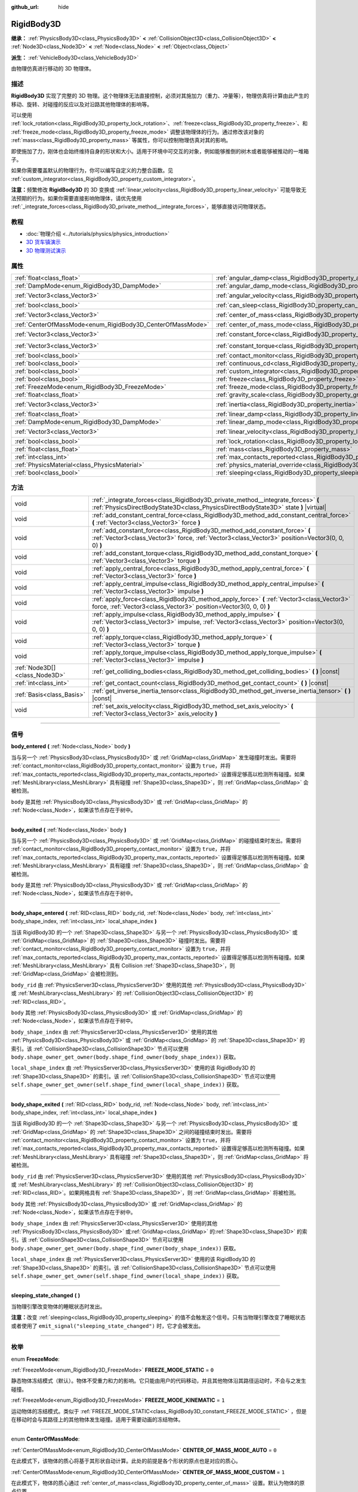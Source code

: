 :github_url: hide

.. DO NOT EDIT THIS FILE!!!
.. Generated automatically from Godot engine sources.
.. Generator: https://github.com/godotengine/godot/tree/master/doc/tools/make_rst.py.
.. XML source: https://github.com/godotengine/godot/tree/master/doc/classes/RigidBody3D.xml.

.. _class_RigidBody3D:

RigidBody3D
===========

**继承：** :ref:`PhysicsBody3D<class_PhysicsBody3D>` **<** :ref:`CollisionObject3D<class_CollisionObject3D>` **<** :ref:`Node3D<class_Node3D>` **<** :ref:`Node<class_Node>` **<** :ref:`Object<class_Object>`

**派生：** :ref:`VehicleBody3D<class_VehicleBody3D>`

由物理仿真进行移动的 3D 物理体。

.. rst-class:: classref-introduction-group

描述
----

**RigidBody3D** 实现了完整的 3D 物理。这个物理体无法直接控制，必须对其施加力（重力、冲量等），物理仿真将计算由此产生的移动、旋转、对碰撞的反应以及对沿路其他物理体的影响等。

可以使用 :ref:`lock_rotation<class_RigidBody3D_property_lock_rotation>`\ 、\ :ref:`freeze<class_RigidBody3D_property_freeze>`\ 、和 :ref:`freeze_mode<class_RigidBody3D_property_freeze_mode>` 调整该物理体的行为。通过修改该对象的 :ref:`mass<class_RigidBody3D_property_mass>` 等属性，你可以控制物理仿真对其的影响。

即使施加了力，刚体也会始终维持自身的形状和大小。适用于环境中可交互的对象，例如能够推倒的树木或者能够被推动的一堆箱子。

如果你需要覆盖默认的物理行为，你可以编写自定义的力整合函数。见 :ref:`custom_integrator<class_RigidBody3D_property_custom_integrator>`\ 。

\ **注意：**\ 频繁修改 **RigidBody3D** 的 3D 变换或 :ref:`linear_velocity<class_RigidBody3D_property_linear_velocity>` 可能导致无法预期的行为。如果你需要直接影响物理体，请优先使用 :ref:`_integrate_forces<class_RigidBody3D_private_method__integrate_forces>`\ ，能够直接访问物理状态。

.. rst-class:: classref-introduction-group

教程
----

- :doc:`物理介绍 <../tutorials/physics/physics_introduction>`

- `3D 货车镇演示 <https://godotengine.org/asset-library/asset/524>`__

- `3D 物理测试演示 <https://godotengine.org/asset-library/asset/675>`__

.. rst-class:: classref-reftable-group

属性
----

.. table::
   :widths: auto

   +------------------------------------------------------------+----------------------------------------------------------------------------------------+----------------------+
   | :ref:`float<class_float>`                                  | :ref:`angular_damp<class_RigidBody3D_property_angular_damp>`                           | ``0.0``              |
   +------------------------------------------------------------+----------------------------------------------------------------------------------------+----------------------+
   | :ref:`DampMode<enum_RigidBody3D_DampMode>`                 | :ref:`angular_damp_mode<class_RigidBody3D_property_angular_damp_mode>`                 | ``0``                |
   +------------------------------------------------------------+----------------------------------------------------------------------------------------+----------------------+
   | :ref:`Vector3<class_Vector3>`                              | :ref:`angular_velocity<class_RigidBody3D_property_angular_velocity>`                   | ``Vector3(0, 0, 0)`` |
   +------------------------------------------------------------+----------------------------------------------------------------------------------------+----------------------+
   | :ref:`bool<class_bool>`                                    | :ref:`can_sleep<class_RigidBody3D_property_can_sleep>`                                 | ``true``             |
   +------------------------------------------------------------+----------------------------------------------------------------------------------------+----------------------+
   | :ref:`Vector3<class_Vector3>`                              | :ref:`center_of_mass<class_RigidBody3D_property_center_of_mass>`                       | ``Vector3(0, 0, 0)`` |
   +------------------------------------------------------------+----------------------------------------------------------------------------------------+----------------------+
   | :ref:`CenterOfMassMode<enum_RigidBody3D_CenterOfMassMode>` | :ref:`center_of_mass_mode<class_RigidBody3D_property_center_of_mass_mode>`             | ``0``                |
   +------------------------------------------------------------+----------------------------------------------------------------------------------------+----------------------+
   | :ref:`Vector3<class_Vector3>`                              | :ref:`constant_force<class_RigidBody3D_property_constant_force>`                       | ``Vector3(0, 0, 0)`` |
   +------------------------------------------------------------+----------------------------------------------------------------------------------------+----------------------+
   | :ref:`Vector3<class_Vector3>`                              | :ref:`constant_torque<class_RigidBody3D_property_constant_torque>`                     | ``Vector3(0, 0, 0)`` |
   +------------------------------------------------------------+----------------------------------------------------------------------------------------+----------------------+
   | :ref:`bool<class_bool>`                                    | :ref:`contact_monitor<class_RigidBody3D_property_contact_monitor>`                     | ``false``            |
   +------------------------------------------------------------+----------------------------------------------------------------------------------------+----------------------+
   | :ref:`bool<class_bool>`                                    | :ref:`continuous_cd<class_RigidBody3D_property_continuous_cd>`                         | ``false``            |
   +------------------------------------------------------------+----------------------------------------------------------------------------------------+----------------------+
   | :ref:`bool<class_bool>`                                    | :ref:`custom_integrator<class_RigidBody3D_property_custom_integrator>`                 | ``false``            |
   +------------------------------------------------------------+----------------------------------------------------------------------------------------+----------------------+
   | :ref:`bool<class_bool>`                                    | :ref:`freeze<class_RigidBody3D_property_freeze>`                                       | ``false``            |
   +------------------------------------------------------------+----------------------------------------------------------------------------------------+----------------------+
   | :ref:`FreezeMode<enum_RigidBody3D_FreezeMode>`             | :ref:`freeze_mode<class_RigidBody3D_property_freeze_mode>`                             | ``0``                |
   +------------------------------------------------------------+----------------------------------------------------------------------------------------+----------------------+
   | :ref:`float<class_float>`                                  | :ref:`gravity_scale<class_RigidBody3D_property_gravity_scale>`                         | ``1.0``              |
   +------------------------------------------------------------+----------------------------------------------------------------------------------------+----------------------+
   | :ref:`Vector3<class_Vector3>`                              | :ref:`inertia<class_RigidBody3D_property_inertia>`                                     | ``Vector3(0, 0, 0)`` |
   +------------------------------------------------------------+----------------------------------------------------------------------------------------+----------------------+
   | :ref:`float<class_float>`                                  | :ref:`linear_damp<class_RigidBody3D_property_linear_damp>`                             | ``0.0``              |
   +------------------------------------------------------------+----------------------------------------------------------------------------------------+----------------------+
   | :ref:`DampMode<enum_RigidBody3D_DampMode>`                 | :ref:`linear_damp_mode<class_RigidBody3D_property_linear_damp_mode>`                   | ``0``                |
   +------------------------------------------------------------+----------------------------------------------------------------------------------------+----------------------+
   | :ref:`Vector3<class_Vector3>`                              | :ref:`linear_velocity<class_RigidBody3D_property_linear_velocity>`                     | ``Vector3(0, 0, 0)`` |
   +------------------------------------------------------------+----------------------------------------------------------------------------------------+----------------------+
   | :ref:`bool<class_bool>`                                    | :ref:`lock_rotation<class_RigidBody3D_property_lock_rotation>`                         | ``false``            |
   +------------------------------------------------------------+----------------------------------------------------------------------------------------+----------------------+
   | :ref:`float<class_float>`                                  | :ref:`mass<class_RigidBody3D_property_mass>`                                           | ``1.0``              |
   +------------------------------------------------------------+----------------------------------------------------------------------------------------+----------------------+
   | :ref:`int<class_int>`                                      | :ref:`max_contacts_reported<class_RigidBody3D_property_max_contacts_reported>`         | ``0``                |
   +------------------------------------------------------------+----------------------------------------------------------------------------------------+----------------------+
   | :ref:`PhysicsMaterial<class_PhysicsMaterial>`              | :ref:`physics_material_override<class_RigidBody3D_property_physics_material_override>` |                      |
   +------------------------------------------------------------+----------------------------------------------------------------------------------------+----------------------+
   | :ref:`bool<class_bool>`                                    | :ref:`sleeping<class_RigidBody3D_property_sleeping>`                                   | ``false``            |
   +------------------------------------------------------------+----------------------------------------------------------------------------------------+----------------------+

.. rst-class:: classref-reftable-group

方法
----

.. table::
   :widths: auto

   +-------------------------------+---------------------------------------------------------------------------------------------------------------------------------------------------------------------------------+
   | void                          | :ref:`_integrate_forces<class_RigidBody3D_private_method__integrate_forces>` **(** :ref:`PhysicsDirectBodyState3D<class_PhysicsDirectBodyState3D>` state **)** |virtual|        |
   +-------------------------------+---------------------------------------------------------------------------------------------------------------------------------------------------------------------------------+
   | void                          | :ref:`add_constant_central_force<class_RigidBody3D_method_add_constant_central_force>` **(** :ref:`Vector3<class_Vector3>` force **)**                                          |
   +-------------------------------+---------------------------------------------------------------------------------------------------------------------------------------------------------------------------------+
   | void                          | :ref:`add_constant_force<class_RigidBody3D_method_add_constant_force>` **(** :ref:`Vector3<class_Vector3>` force, :ref:`Vector3<class_Vector3>` position=Vector3(0, 0, 0) **)** |
   +-------------------------------+---------------------------------------------------------------------------------------------------------------------------------------------------------------------------------+
   | void                          | :ref:`add_constant_torque<class_RigidBody3D_method_add_constant_torque>` **(** :ref:`Vector3<class_Vector3>` torque **)**                                                       |
   +-------------------------------+---------------------------------------------------------------------------------------------------------------------------------------------------------------------------------+
   | void                          | :ref:`apply_central_force<class_RigidBody3D_method_apply_central_force>` **(** :ref:`Vector3<class_Vector3>` force **)**                                                        |
   +-------------------------------+---------------------------------------------------------------------------------------------------------------------------------------------------------------------------------+
   | void                          | :ref:`apply_central_impulse<class_RigidBody3D_method_apply_central_impulse>` **(** :ref:`Vector3<class_Vector3>` impulse **)**                                                  |
   +-------------------------------+---------------------------------------------------------------------------------------------------------------------------------------------------------------------------------+
   | void                          | :ref:`apply_force<class_RigidBody3D_method_apply_force>` **(** :ref:`Vector3<class_Vector3>` force, :ref:`Vector3<class_Vector3>` position=Vector3(0, 0, 0) **)**               |
   +-------------------------------+---------------------------------------------------------------------------------------------------------------------------------------------------------------------------------+
   | void                          | :ref:`apply_impulse<class_RigidBody3D_method_apply_impulse>` **(** :ref:`Vector3<class_Vector3>` impulse, :ref:`Vector3<class_Vector3>` position=Vector3(0, 0, 0) **)**         |
   +-------------------------------+---------------------------------------------------------------------------------------------------------------------------------------------------------------------------------+
   | void                          | :ref:`apply_torque<class_RigidBody3D_method_apply_torque>` **(** :ref:`Vector3<class_Vector3>` torque **)**                                                                     |
   +-------------------------------+---------------------------------------------------------------------------------------------------------------------------------------------------------------------------------+
   | void                          | :ref:`apply_torque_impulse<class_RigidBody3D_method_apply_torque_impulse>` **(** :ref:`Vector3<class_Vector3>` impulse **)**                                                    |
   +-------------------------------+---------------------------------------------------------------------------------------------------------------------------------------------------------------------------------+
   | :ref:`Node3D[]<class_Node3D>` | :ref:`get_colliding_bodies<class_RigidBody3D_method_get_colliding_bodies>` **(** **)** |const|                                                                                  |
   +-------------------------------+---------------------------------------------------------------------------------------------------------------------------------------------------------------------------------+
   | :ref:`int<class_int>`         | :ref:`get_contact_count<class_RigidBody3D_method_get_contact_count>` **(** **)** |const|                                                                                        |
   +-------------------------------+---------------------------------------------------------------------------------------------------------------------------------------------------------------------------------+
   | :ref:`Basis<class_Basis>`     | :ref:`get_inverse_inertia_tensor<class_RigidBody3D_method_get_inverse_inertia_tensor>` **(** **)** |const|                                                                      |
   +-------------------------------+---------------------------------------------------------------------------------------------------------------------------------------------------------------------------------+
   | void                          | :ref:`set_axis_velocity<class_RigidBody3D_method_set_axis_velocity>` **(** :ref:`Vector3<class_Vector3>` axis_velocity **)**                                                    |
   +-------------------------------+---------------------------------------------------------------------------------------------------------------------------------------------------------------------------------+

.. rst-class:: classref-section-separator

----

.. rst-class:: classref-descriptions-group

信号
----

.. _class_RigidBody3D_signal_body_entered:

.. rst-class:: classref-signal

**body_entered** **(** :ref:`Node<class_Node>` body **)**

当与另一个 :ref:`PhysicsBody3D<class_PhysicsBody3D>` 或 :ref:`GridMap<class_GridMap>` 发生碰撞时发出。需要将 :ref:`contact_monitor<class_RigidBody3D_property_contact_monitor>` 设置为 ``true``\ ，并将 :ref:`max_contacts_reported<class_RigidBody3D_property_max_contacts_reported>` 设置得足够高以检测所有碰撞。如果 :ref:`MeshLibrary<class_MeshLibrary>` 具有碰撞 :ref:`Shape3D<class_Shape3D>`\ ，则 :ref:`GridMap<class_GridMap>` 会被检测。

\ ``body`` 是其他 :ref:`PhysicsBody3D<class_PhysicsBody3D>` 或 :ref:`GridMap<class_GridMap>` 的 :ref:`Node<class_Node>`\ ，如果该节点存在于树中。

.. rst-class:: classref-item-separator

----

.. _class_RigidBody3D_signal_body_exited:

.. rst-class:: classref-signal

**body_exited** **(** :ref:`Node<class_Node>` body **)**

当与另一个 :ref:`PhysicsBody3D<class_PhysicsBody3D>` 或 :ref:`GridMap<class_GridMap>` 的碰撞结束时发出。需要将 :ref:`contact_monitor<class_RigidBody3D_property_contact_monitor>` 设置为 ``true``\ ，并将 :ref:`max_contacts_reported<class_RigidBody3D_property_max_contacts_reported>` 设置得足够高以检测所有碰撞。如果 :ref:`MeshLibrary<class_MeshLibrary>` 具有碰撞 :ref:`Shape3D<class_Shape3D>`\ ，则 :ref:`GridMap<class_GridMap>` 会被检测。

\ ``body`` 是其他 :ref:`PhysicsBody3D<class_PhysicsBody3D>` 或 :ref:`GridMap<class_GridMap>` 的 :ref:`Node<class_Node>`\ ，如果该节点存在于树中。

.. rst-class:: classref-item-separator

----

.. _class_RigidBody3D_signal_body_shape_entered:

.. rst-class:: classref-signal

**body_shape_entered** **(** :ref:`RID<class_RID>` body_rid, :ref:`Node<class_Node>` body, :ref:`int<class_int>` body_shape_index, :ref:`int<class_int>` local_shape_index **)**

当该 RigidBody3D 的一个 :ref:`Shape3D<class_Shape3D>` 与另一个 :ref:`PhysicsBody3D<class_PhysicsBody3D>` 或 :ref:`GridMap<class_GridMap>` 的 :ref:`Shape3D<class_Shape3D>` 碰撞时发出。需要将 :ref:`contact_monitor<class_RigidBody3D_property_contact_monitor>` 设置为 ``true``\ ，并将 :ref:`max_contacts_reported<class_RigidBody3D_property_max_contacts_reported>` 设置得足够高以检测所有碰撞。如果 :ref:`MeshLibrary<class_MeshLibrary>` 具有 Collision :ref:`Shape3D<class_Shape3D>`\ ，则 :ref:`GridMap<class_GridMap>` 会被检测到。

\ ``body_rid`` 由 :ref:`PhysicsServer3D<class_PhysicsServer3D>` 使用的其他 :ref:`PhysicsBody3D<class_PhysicsBody3D>` 或 :ref:`MeshLibrary<class_MeshLibrary>` 的 :ref:`CollisionObject3D<class_CollisionObject3D>` 的 :ref:`RID<class_RID>`\ 。

\ ``body`` 其他 :ref:`PhysicsBody3D<class_PhysicsBody3D>` 或 :ref:`GridMap<class_GridMap>` 的 :ref:`Node<class_Node>`\ ，如果该节点存在于树中。

\ ``body_shape_index`` 由 :ref:`PhysicsServer3D<class_PhysicsServer3D>` 使用的其他 :ref:`PhysicsBody3D<class_PhysicsBody3D>` 或 :ref:`GridMap<class_GridMap>` 的 :ref:`Shape3D<class_Shape3D>` 的索引。该 :ref:`CollisionShape3D<class_CollisionShape3D>` 节点可以使用 ``body.shape_owner_get_owner(body.shape_find_owner(body_shape_index))`` 获取。

\ ``local_shape_index`` 由 :ref:`PhysicsServer3D<class_PhysicsServer3D>` 使用的该 RigidBody3D 的 :ref:`Shape3D<class_Shape3D>` 的索引。该 :ref:`CollisionShape3D<class_CollisionShape3D>` 节点可以使用 ``self.shape_owner_get_owner(self.shape_find_owner(local_shape_index))`` 获取。

.. rst-class:: classref-item-separator

----

.. _class_RigidBody3D_signal_body_shape_exited:

.. rst-class:: classref-signal

**body_shape_exited** **(** :ref:`RID<class_RID>` body_rid, :ref:`Node<class_Node>` body, :ref:`int<class_int>` body_shape_index, :ref:`int<class_int>` local_shape_index **)**

当该 RigidBody3D 的一个 :ref:`Shape3D<class_Shape3D>` 与另一个 :ref:`PhysicsBody3D<class_PhysicsBody3D>` 或 :ref:`GridMap<class_GridMap>` 的 :ref:`Shape3D<class_Shape3D>` 之间的碰撞结束时发出。需要将 :ref:`contact_monitor<class_RigidBody3D_property_contact_monitor>` 设置为 ``true``\ ，并将 :ref:`max_contacts_reported<class_RigidBody3D_property_max_contacts_reported>` 设置得足够高以检测所有碰撞。如果 :ref:`MeshLibrary<class_MeshLibrary>` 具有碰撞 :ref:`Shape3D<class_Shape3D>`\ ，则 :ref:`GridMap<class_GridMap>` 将被检测。

\ ``body_rid`` 由 :ref:`PhysicsServer3D<class_PhysicsServer3D>` 使用的其他 :ref:`PhysicsBody3D<class_PhysicsBody3D>` 或 :ref:`MeshLibrary<class_MeshLibrary>` 的 :ref:`CollisionObject3D<class_CollisionObject3D>` 的 :ref:`RID<class_RID>`\ 。如果网格具有 :ref:`Shape3D<class_Shape3D>`\ ，则 :ref:`GridMap<class_GridMap>` 将被检测。

\ ``body`` 其他 :ref:`PhysicsBody3D<class_PhysicsBody3D>` 或 :ref:`GridMap<class_GridMap>` 的 :ref:`Node<class_Node>`\ ，如果该节点存在于树中。

\ ``body_shape_index`` 由 :ref:`PhysicsServer3D<class_PhysicsServer3D>` 使用的其他 :ref:`PhysicsBody3D<class_PhysicsBody3D>` 或\ :ref:`GridMap<class_GridMap>` 的\ :ref:`Shape3D<class_Shape3D>` 的索引。该 :ref:`CollisionShape3D<class_CollisionShape3D>` 节点可以使用 ``body.shape_owner_get_owner(body.shape_find_owner(body_shape_index))`` 获取。

\ ``local_shape_index`` 由 :ref:`PhysicsServer3D<class_PhysicsServer3D>` 使用的该 RigidBody3D 的 :ref:`Shape3D<class_Shape3D>` 的索引。该 :ref:`CollisionShape3D<class_CollisionShape3D>` 节点可以使用 ``self.shape_owner_get_owner(self.shape_find_owner(local_shape_index))`` 获取。

.. rst-class:: classref-item-separator

----

.. _class_RigidBody3D_signal_sleeping_state_changed:

.. rst-class:: classref-signal

**sleeping_state_changed** **(** **)**

当物理引擎改变物体的睡眠状态时发出。

\ **注意：**\ 改变 :ref:`sleeping<class_RigidBody3D_property_sleeping>` 的值不会触发这个信号。只有当物理引擎改变了睡眠状态或者使用了 ``emit_signal("sleeping_state_changed")`` 时，它才会被发出。

.. rst-class:: classref-section-separator

----

.. rst-class:: classref-descriptions-group

枚举
----

.. _enum_RigidBody3D_FreezeMode:

.. rst-class:: classref-enumeration

enum **FreezeMode**:

.. _class_RigidBody3D_constant_FREEZE_MODE_STATIC:

.. rst-class:: classref-enumeration-constant

:ref:`FreezeMode<enum_RigidBody3D_FreezeMode>` **FREEZE_MODE_STATIC** = ``0``

静态物体冻结模式（默认）。物体不受重力和力的影响。它只能由用户的代码移动，并且其他物体沿其路径运动时，不会与之发生碰撞。

.. _class_RigidBody3D_constant_FREEZE_MODE_KINEMATIC:

.. rst-class:: classref-enumeration-constant

:ref:`FreezeMode<enum_RigidBody3D_FreezeMode>` **FREEZE_MODE_KINEMATIC** = ``1``

运动物体的冻结模式。类似于 :ref:`FREEZE_MODE_STATIC<class_RigidBody3D_constant_FREEZE_MODE_STATIC>` ，但是在移动时会与其路径上的其他物体发生碰撞。适用于需要动画的冻结物体。

.. rst-class:: classref-item-separator

----

.. _enum_RigidBody3D_CenterOfMassMode:

.. rst-class:: classref-enumeration

enum **CenterOfMassMode**:

.. _class_RigidBody3D_constant_CENTER_OF_MASS_MODE_AUTO:

.. rst-class:: classref-enumeration-constant

:ref:`CenterOfMassMode<enum_RigidBody3D_CenterOfMassMode>` **CENTER_OF_MASS_MODE_AUTO** = ``0``

在此模式下，该物体的质心将基于其形状自动计算。此处的前提是各个形状的原点也是对应的质心。

.. _class_RigidBody3D_constant_CENTER_OF_MASS_MODE_CUSTOM:

.. rst-class:: classref-enumeration-constant

:ref:`CenterOfMassMode<enum_RigidBody3D_CenterOfMassMode>` **CENTER_OF_MASS_MODE_CUSTOM** = ``1``

在此模式下，物体的质心通过 :ref:`center_of_mass<class_RigidBody3D_property_center_of_mass>` 设置。默认为物体的原点位置。

.. rst-class:: classref-item-separator

----

.. _enum_RigidBody3D_DampMode:

.. rst-class:: classref-enumeration

enum **DampMode**:

.. _class_RigidBody3D_constant_DAMP_MODE_COMBINE:

.. rst-class:: classref-enumeration-constant

:ref:`DampMode<enum_RigidBody3D_DampMode>` **DAMP_MODE_COMBINE** = ``0``

在这种模式下，物体的阻尼值将被加到区域中设置的任何值或默认值。

.. _class_RigidBody3D_constant_DAMP_MODE_REPLACE:

.. rst-class:: classref-enumeration-constant

:ref:`DampMode<enum_RigidBody3D_DampMode>` **DAMP_MODE_REPLACE** = ``1``

在这种模式下，物体的阻尼值将替换掉区域中设置的任何值或默认值。

.. rst-class:: classref-section-separator

----

.. rst-class:: classref-descriptions-group

属性说明
--------

.. _class_RigidBody3D_property_angular_damp:

.. rst-class:: classref-property

:ref:`float<class_float>` **angular_damp** = ``0.0``

.. rst-class:: classref-property-setget

- void **set_angular_damp** **(** :ref:`float<class_float>` value **)**
- :ref:`float<class_float>` **get_angular_damp** **(** **)**

阻碍物体的旋转。默认情况下，物体将使用 **项目 > 项目设置 > 物理 > 3d** 中的\ **默认角度阻尼**\ ，或物体所在的 :ref:`Area3D<class_Area3D>` 中设置的任何覆盖值。取决于 :ref:`angular_damp_mode<class_RigidBody3D_property_angular_damp_mode>`\ ，可以设置 :ref:`angular_damp<class_RigidBody3D_property_angular_damp>` 以增加或替换物体的阻尼值。

有关阻尼的更多详细信息，请参阅 :ref:`ProjectSettings.physics/3d/default_angular_damp<class_ProjectSettings_property_physics/3d/default_angular_damp>`\ 。

.. rst-class:: classref-item-separator

----

.. _class_RigidBody3D_property_angular_damp_mode:

.. rst-class:: classref-property

:ref:`DampMode<enum_RigidBody3D_DampMode>` **angular_damp_mode** = ``0``

.. rst-class:: classref-property-setget

- void **set_angular_damp_mode** **(** :ref:`DampMode<enum_RigidBody3D_DampMode>` value **)**
- :ref:`DampMode<enum_RigidBody3D_DampMode>` **get_angular_damp_mode** **(** **)**

定义如何应用 :ref:`angular_damp<class_RigidBody3D_property_angular_damp>`\ 。可能的取值见 :ref:`DampMode<enum_RigidBody3D_DampMode>`\ 。

.. rst-class:: classref-item-separator

----

.. _class_RigidBody3D_property_angular_velocity:

.. rst-class:: classref-property

:ref:`Vector3<class_Vector3>` **angular_velocity** = ``Vector3(0, 0, 0)``

.. rst-class:: classref-property-setget

- void **set_angular_velocity** **(** :ref:`Vector3<class_Vector3>` value **)**
- :ref:`Vector3<class_Vector3>` **get_angular_velocity** **(** **)**

该 RigidBody3D 的旋转速度，单位为\ *弧度*\ 每秒。

.. rst-class:: classref-item-separator

----

.. _class_RigidBody3D_property_can_sleep:

.. rst-class:: classref-property

:ref:`bool<class_bool>` **can_sleep** = ``true``

.. rst-class:: classref-property-setget

- void **set_can_sleep** **(** :ref:`bool<class_bool>` value **)**
- :ref:`bool<class_bool>` **is_able_to_sleep** **(** **)**

如果为 ``true``\ ，则物体未运动时可以进入睡眠模式。见 :ref:`sleeping<class_RigidBody3D_property_sleeping>` 。

.. rst-class:: classref-item-separator

----

.. _class_RigidBody3D_property_center_of_mass:

.. rst-class:: classref-property

:ref:`Vector3<class_Vector3>` **center_of_mass** = ``Vector3(0, 0, 0)``

.. rst-class:: classref-property-setget

- void **set_center_of_mass** **(** :ref:`Vector3<class_Vector3>` value **)**
- :ref:`Vector3<class_Vector3>` **get_center_of_mass** **(** **)**

当 :ref:`center_of_mass_mode<class_RigidBody3D_property_center_of_mass_mode>` 设置为 :ref:`CENTER_OF_MASS_MODE_CUSTOM<class_RigidBody3D_constant_CENTER_OF_MASS_MODE_CUSTOM>` 时，物体的自定义质心相对于物体原点位置的位置。这是物体的平衡点，只有施加在质心内的力才会引起线性加速度。施加在质心之外的力会引起角加速度。

当 :ref:`center_of_mass_mode<class_RigidBody3D_property_center_of_mass_mode>` 设置为 :ref:`CENTER_OF_MASS_MODE_AUTO<class_RigidBody3D_constant_CENTER_OF_MASS_MODE_AUTO>`\ （默认值）时，会自动计算质心。

.. rst-class:: classref-item-separator

----

.. _class_RigidBody3D_property_center_of_mass_mode:

.. rst-class:: classref-property

:ref:`CenterOfMassMode<enum_RigidBody3D_CenterOfMassMode>` **center_of_mass_mode** = ``0``

.. rst-class:: classref-property-setget

- void **set_center_of_mass_mode** **(** :ref:`CenterOfMassMode<enum_RigidBody3D_CenterOfMassMode>` value **)**
- :ref:`CenterOfMassMode<enum_RigidBody3D_CenterOfMassMode>` **get_center_of_mass_mode** **(** **)**

定义设置物体质心的方式。可能的取值见 :ref:`CenterOfMassMode<enum_RigidBody3D_CenterOfMassMode>`\ 。

.. rst-class:: classref-item-separator

----

.. _class_RigidBody3D_property_constant_force:

.. rst-class:: classref-property

:ref:`Vector3<class_Vector3>` **constant_force** = ``Vector3(0, 0, 0)``

.. rst-class:: classref-property-setget

- void **set_constant_force** **(** :ref:`Vector3<class_Vector3>` value **)**
- :ref:`Vector3<class_Vector3>` **get_constant_force** **(** **)**

在每个物理更新期间施加到物体的总恒定位置的力。

见 :ref:`add_constant_force<class_RigidBody3D_method_add_constant_force>` 和 :ref:`add_constant_central_force<class_RigidBody3D_method_add_constant_central_force>` 。

.. rst-class:: classref-item-separator

----

.. _class_RigidBody3D_property_constant_torque:

.. rst-class:: classref-property

:ref:`Vector3<class_Vector3>` **constant_torque** = ``Vector3(0, 0, 0)``

.. rst-class:: classref-property-setget

- void **set_constant_torque** **(** :ref:`Vector3<class_Vector3>` value **)**
- :ref:`Vector3<class_Vector3>` **get_constant_torque** **(** **)**

在每个物理更新期间施加的物体的总恒定旋转力。

见 :ref:`add_constant_torque<class_RigidBody3D_method_add_constant_torque>` 。

.. rst-class:: classref-item-separator

----

.. _class_RigidBody3D_property_contact_monitor:

.. rst-class:: classref-property

:ref:`bool<class_bool>` **contact_monitor** = ``false``

.. rst-class:: classref-property-setget

- void **set_contact_monitor** **(** :ref:`bool<class_bool>` value **)**
- :ref:`bool<class_bool>` **is_contact_monitor_enabled** **(** **)**

如果为 ``true``\ ，则该 RigidBody3D 将在与其他物体碰撞时发出信号。

\ **注意：**\ 默认情况下，报告的最大接触数被设置为 0，表示不会记录任何内容，见 :ref:`max_contacts_reported<class_RigidBody3D_property_max_contacts_reported>`\ 。

.. rst-class:: classref-item-separator

----

.. _class_RigidBody3D_property_continuous_cd:

.. rst-class:: classref-property

:ref:`bool<class_bool>` **continuous_cd** = ``false``

.. rst-class:: classref-property-setget

- void **set_use_continuous_collision_detection** **(** :ref:`bool<class_bool>` value **)**
- :ref:`bool<class_bool>` **is_using_continuous_collision_detection** **(** **)**

如果为 ``true``\ ，则使用连续碰撞检测。

连续碰撞检测尝试预测一个移动的物体会在哪里碰撞，而不是移动它并在它发生碰撞时纠正它的运动。连续碰撞检测更精确，并且错过了较小的、快速移动的物体的撞击。不使用连续碰撞检测的计算速度更快，但可能会错过小的、快速移动的物体。

.. rst-class:: classref-item-separator

----

.. _class_RigidBody3D_property_custom_integrator:

.. rst-class:: classref-property

:ref:`bool<class_bool>` **custom_integrator** = ``false``

.. rst-class:: classref-property-setget

- void **set_use_custom_integrator** **(** :ref:`bool<class_bool>` value **)**
- :ref:`bool<class_bool>` **is_using_custom_integrator** **(** **)**

如果为 ``true``\ ，则该物体的内力积分将被禁用（如重力或空气摩擦）。除了碰撞响应之外，物体将仅根据 :ref:`_integrate_forces<class_RigidBody3D_private_method__integrate_forces>` 函数确定的方式移动（如果已定义）。

.. rst-class:: classref-item-separator

----

.. _class_RigidBody3D_property_freeze:

.. rst-class:: classref-property

:ref:`bool<class_bool>` **freeze** = ``false``

.. rst-class:: classref-property-setget

- void **set_freeze_enabled** **(** :ref:`bool<class_bool>` value **)**
- :ref:`bool<class_bool>` **is_freeze_enabled** **(** **)**

如果为 ``true``\ ，则该物体被冻结。不再施加重力和力。

要设置冻结时物体的行为，见 :ref:`freeze_mode<class_RigidBody3D_property_freeze_mode>`\ 。

对于始终冻结的物体，请改用 :ref:`StaticBody3D<class_StaticBody3D>` 或 :ref:`AnimatableBody3D<class_AnimatableBody3D>`\ 。

.. rst-class:: classref-item-separator

----

.. _class_RigidBody3D_property_freeze_mode:

.. rst-class:: classref-property

:ref:`FreezeMode<enum_RigidBody3D_FreezeMode>` **freeze_mode** = ``0``

.. rst-class:: classref-property-setget

- void **set_freeze_mode** **(** :ref:`FreezeMode<enum_RigidBody3D_FreezeMode>` value **)**
- :ref:`FreezeMode<enum_RigidBody3D_FreezeMode>` **get_freeze_mode** **(** **)**

物体的冻结模式。可用于设置启用 :ref:`freeze<class_RigidBody3D_property_freeze>` 时物体的行为。可能的取值见 :ref:`FreezeMode<enum_RigidBody3D_FreezeMode>` 。

对于始终冻结的物体，请使用 :ref:`StaticBody3D<class_StaticBody3D>` 或 :ref:`AnimatableBody3D<class_AnimatableBody3D>`\ 。

.. rst-class:: classref-item-separator

----

.. _class_RigidBody3D_property_gravity_scale:

.. rst-class:: classref-property

:ref:`float<class_float>` **gravity_scale** = ``1.0``

.. rst-class:: classref-property-setget

- void **set_gravity_scale** **(** :ref:`float<class_float>` value **)**
- :ref:`float<class_float>` **get_gravity_scale** **(** **)**

此值将乘以在 **项目 > 项目设置 > 物理 > 3D** 中获取的全局 3D 重力设置，以产生 RigidBody3D 的重力。例如，值为 1 表示正常重力，值为 2 将施加双倍重力，而值为 0.5 将施加一半重力到该对象。

.. rst-class:: classref-item-separator

----

.. _class_RigidBody3D_property_inertia:

.. rst-class:: classref-property

:ref:`Vector3<class_Vector3>` **inertia** = ``Vector3(0, 0, 0)``

.. rst-class:: classref-property-setget

- void **set_inertia** **(** :ref:`Vector3<class_Vector3>` value **)**
- :ref:`Vector3<class_Vector3>` **get_inertia** **(** **)**

该物体的惯性力矩。与质量类似，但适用于旋转：用于确定各个轴上需要施加多少扭矩才能让该物体旋转。通常会自动根据质量和形状计算惯性力矩，但这个属性能够让你设置自定义的值。

设置为 :ref:`Vector3.ZERO<class_Vector3_constant_ZERO>` 时，会自动计算惯性（默认值）。

\ **注意：**\ 自动计算出惯性后，这个值不会改变。请使用 :ref:`PhysicsServer3D<class_PhysicsServer3D>` 获取计算出的惯性。


.. tabs::

 .. code-tab:: gdscript

    @onready var ball = $Ball
    
    func get_ball_inertia():
        return PhysicsServer3D.body_get_direct_state(ball.get_rid()).inverse_inertia.inverse()

 .. code-tab:: csharp

    private RigidBody3D _ball;
    
    public override void _Ready()
    {
        _ball = GetNode<RigidBody3D>("Ball");
    }
    
    private Vector3 GetBallInertia()
    {
        return PhysicsServer3D.BodyGetDirectState(_ball.GetRid()).InverseInertia.Inverse();
    }



.. rst-class:: classref-item-separator

----

.. _class_RigidBody3D_property_linear_damp:

.. rst-class:: classref-property

:ref:`float<class_float>` **linear_damp** = ``0.0``

.. rst-class:: classref-property-setget

- void **set_linear_damp** **(** :ref:`float<class_float>` value **)**
- :ref:`float<class_float>` **get_linear_damp** **(** **)**

阻碍物体的运动。默认情况下，物体将使用 **项目 > 项目设置 > 物理 > 3d** 中的\ **默认线性阻尼**\ ，或物体所在的 :ref:`Area3D<class_Area3D>` 中设置的任何覆盖值。取决于 :ref:`linear_damp_mode<class_RigidBody3D_property_linear_damp_mode>`\ ，可以设置 :ref:`linear_damp<class_RigidBody3D_property_linear_damp>` 以增加或替换物体的阻尼值。

有关阻尼的更多详细信息，请参阅 :ref:`ProjectSettings.physics/3d/default_linear_damp<class_ProjectSettings_property_physics/3d/default_linear_damp>`\ 。

.. rst-class:: classref-item-separator

----

.. _class_RigidBody3D_property_linear_damp_mode:

.. rst-class:: classref-property

:ref:`DampMode<enum_RigidBody3D_DampMode>` **linear_damp_mode** = ``0``

.. rst-class:: classref-property-setget

- void **set_linear_damp_mode** **(** :ref:`DampMode<enum_RigidBody3D_DampMode>` value **)**
- :ref:`DampMode<enum_RigidBody3D_DampMode>` **get_linear_damp_mode** **(** **)**

定义如何应用 :ref:`linear_damp<class_RigidBody3D_property_linear_damp>`\ 。有关可能的值，请参阅 :ref:`DampMode<enum_RigidBody3D_DampMode>`\ 。

.. rst-class:: classref-item-separator

----

.. _class_RigidBody3D_property_linear_velocity:

.. rst-class:: classref-property

:ref:`Vector3<class_Vector3>` **linear_velocity** = ``Vector3(0, 0, 0)``

.. rst-class:: classref-property-setget

- void **set_linear_velocity** **(** :ref:`Vector3<class_Vector3>` value **)**
- :ref:`Vector3<class_Vector3>` **get_linear_velocity** **(** **)**

物体的线速度，单位为单位每秒。可以偶尔使用，但是\ **不要每一帧都设置它**\ ，因为物理可能在另一个线程中运行，并且以不同的间隔。使用 :ref:`_integrate_forces<class_RigidBody3D_private_method__integrate_forces>` 作为你的进程循环，以精确控制物体状态。

.. rst-class:: classref-item-separator

----

.. _class_RigidBody3D_property_lock_rotation:

.. rst-class:: classref-property

:ref:`bool<class_bool>` **lock_rotation** = ``false``

.. rst-class:: classref-property-setget

- void **set_lock_rotation_enabled** **(** :ref:`bool<class_bool>` value **)**
- :ref:`bool<class_bool>` **is_lock_rotation_enabled** **(** **)**

如果为 ``true``\ ，则该物体不能旋转。重力和力只施加线性运动。

.. rst-class:: classref-item-separator

----

.. _class_RigidBody3D_property_mass:

.. rst-class:: classref-property

:ref:`float<class_float>` **mass** = ``1.0``

.. rst-class:: classref-property-setget

- void **set_mass** **(** :ref:`float<class_float>` value **)**
- :ref:`float<class_float>` **get_mass** **(** **)**

实体的质量。

.. rst-class:: classref-item-separator

----

.. _class_RigidBody3D_property_max_contacts_reported:

.. rst-class:: classref-property

:ref:`int<class_int>` **max_contacts_reported** = ``0``

.. rst-class:: classref-property-setget

- void **set_max_contacts_reported** **(** :ref:`int<class_int>` value **)**
- :ref:`int<class_int>` **get_max_contacts_reported** **(** **)**

将记录的最大接触点数。需要一个大于 0 的值，并将 :ref:`contact_monitor<class_RigidBody3D_property_contact_monitor>` 设置为 ``true`` 以开始注册接触。使用 :ref:`get_contact_count<class_RigidBody3D_method_get_contact_count>` 检索计数或使用 :ref:`get_colliding_bodies<class_RigidBody3D_method_get_colliding_bodies>` 检索已发生碰撞的物体。

\ **注意：**\ 接触点的数量不同于碰撞的数量。平行边之间的碰撞将导致两个接触点（每个端点一个），平行面之间的碰撞将导致四个接触点（每个角落一个）。

.. rst-class:: classref-item-separator

----

.. _class_RigidBody3D_property_physics_material_override:

.. rst-class:: classref-property

:ref:`PhysicsMaterial<class_PhysicsMaterial>` **physics_material_override**

.. rst-class:: classref-property-setget

- void **set_physics_material_override** **(** :ref:`PhysicsMaterial<class_PhysicsMaterial>` value **)**
- :ref:`PhysicsMaterial<class_PhysicsMaterial>` **get_physics_material_override** **(** **)**

物体的物理材质。

如果为该属性指定了一种材质，则将使用该材质代替任何其他物理材质，例如继承的材质。

.. rst-class:: classref-item-separator

----

.. _class_RigidBody3D_property_sleeping:

.. rst-class:: classref-property

:ref:`bool<class_bool>` **sleeping** = ``false``

.. rst-class:: classref-property-setget

- void **set_sleeping** **(** :ref:`bool<class_bool>` value **)**
- :ref:`bool<class_bool>` **is_sleeping** **(** **)**

如果为 ``true`` ，该刚体将不会移动，也不会计算受力，直到被另一个物体唤醒，例如通过碰撞或使用 :ref:`apply_impulse<class_RigidBody3D_method_apply_impulse>` 或 :ref:`apply_force<class_RigidBody3D_method_apply_force>` 方法。

.. rst-class:: classref-section-separator

----

.. rst-class:: classref-descriptions-group

方法说明
--------

.. _class_RigidBody3D_private_method__integrate_forces:

.. rst-class:: classref-method

void **_integrate_forces** **(** :ref:`PhysicsDirectBodyState3D<class_PhysicsDirectBodyState3D>` state **)** |virtual|

在物理处理过程中被调用，允许你读取并安全地修改对象的模拟状态。默认情况下，它会和通常的物理行为一起生效，但是你可以通过 :ref:`custom_integrator<class_RigidBody3D_property_custom_integrator>` 属性禁用默认行为，为物体施加完全自定义的合力。

.. rst-class:: classref-item-separator

----

.. _class_RigidBody3D_method_add_constant_central_force:

.. rst-class:: classref-method

void **add_constant_central_force** **(** :ref:`Vector3<class_Vector3>` force **)**

在不影响旋转的情况下，添加一个恒定的定向力，该力会随着时间的推移而持续施加，直到使用 ``constant_force = Vector3(0, 0, 0)`` 清除。

这相当于在物体的质心处，使用 :ref:`add_constant_force<class_RigidBody3D_method_add_constant_force>`\ 。

.. rst-class:: classref-item-separator

----

.. _class_RigidBody3D_method_add_constant_force:

.. rst-class:: classref-method

void **add_constant_force** **(** :ref:`Vector3<class_Vector3>` force, :ref:`Vector3<class_Vector3>` position=Vector3(0, 0, 0) **)**

向实体添加一个恒定的定位力，持续施加，直到用 ``constant_force = Vector3(0, 0, 0)`` 清除。

\ ``position`` 是在全局坐标中距实体原点的偏移量。

.. rst-class:: classref-item-separator

----

.. _class_RigidBody3D_method_add_constant_torque:

.. rst-class:: classref-method

void **add_constant_torque** **(** :ref:`Vector3<class_Vector3>` torque **)**

在不影响位置的情况下，添加一个恒定的旋转力，该力会随着时间的推移而持续施加，直到使用 ``constant_torque = Vector3(0, 0, 0)`` 清除。

.. rst-class:: classref-item-separator

----

.. _class_RigidBody3D_method_apply_central_force:

.. rst-class:: classref-method

void **apply_central_force** **(** :ref:`Vector3<class_Vector3>` force **)**

施加一个不影响旋转的定向力。该力是时间相关的，意味着每次物理更新都会施加。

这相当于在物体的质心处，使用 :ref:`apply_force<class_RigidBody3D_method_apply_force>`\ 。

.. rst-class:: classref-item-separator

----

.. _class_RigidBody3D_method_apply_central_impulse:

.. rst-class:: classref-method

void **apply_central_impulse** **(** :ref:`Vector3<class_Vector3>` impulse **)**

施加一个不影响的旋转定向冲量。

冲量与时间无关！每帧应用一个冲量，会产生一个依赖于帧速率的力。出于这个原因，它应该只在模拟一次性影响时使用（否则使用 “_force”函数）。

这相当于在物体的质心处，使用 :ref:`apply_impulse<class_RigidBody3D_method_apply_impulse>`\ 。

.. rst-class:: classref-item-separator

----

.. _class_RigidBody3D_method_apply_force:

.. rst-class:: classref-method

void **apply_force** **(** :ref:`Vector3<class_Vector3>` force, :ref:`Vector3<class_Vector3>` position=Vector3(0, 0, 0) **)**

对实体施加一个定位力。力是时间相关的，意味着每次物理更新都会被施加。

\ ``position`` 是在全局坐标中距实体原点的偏移量。

.. rst-class:: classref-item-separator

----

.. _class_RigidBody3D_method_apply_impulse:

.. rst-class:: classref-method

void **apply_impulse** **(** :ref:`Vector3<class_Vector3>` impulse, :ref:`Vector3<class_Vector3>` position=Vector3(0, 0, 0) **)**

向实体施加一个定位冲量。

冲量是时间无关的！每帧施加一个冲量将产生一个依赖于帧速率的力。出于这个原因，它应该只在模拟一次性影响时使用（否则使用“_force”函数）。

\ ``position`` 是在全局坐标中距实体原点的偏移量。

.. rst-class:: classref-item-separator

----

.. _class_RigidBody3D_method_apply_torque:

.. rst-class:: classref-method

void **apply_torque** **(** :ref:`Vector3<class_Vector3>` torque **)**

施加旋转力但不影响位置。力是与时间相关的，应该每次物理更新时都要进行施加。

\ **注意：**\ 有 :ref:`inertia<class_RigidBody3D_property_inertia>` 才能正常工作。要让 :ref:`inertia<class_RigidBody3D_property_inertia>` 存在，必须有一个 :ref:`CollisionShape3D<class_CollisionShape3D>` 作为该节点的子节点，或者你也可以手动设置 :ref:`inertia<class_RigidBody3D_property_inertia>`\ 。

.. rst-class:: classref-item-separator

----

.. _class_RigidBody3D_method_apply_torque_impulse:

.. rst-class:: classref-method

void **apply_torque_impulse** **(** :ref:`Vector3<class_Vector3>` impulse **)**

在不影响位置的情况下，向实体施加一个旋转冲量。

冲量是时间无关的！每帧施加一个冲量将产生一个依赖于帧速率的力。出于这个原因，它应该只在模拟一次性影响时使用（否则使用“_force”函数）。

\ **注意：**\ 需要 :ref:`inertia<class_RigidBody3D_property_inertia>` 才能发挥作用。要具有 :ref:`inertia<class_RigidBody3D_property_inertia>`\ ，活动的 :ref:`CollisionShape3D<class_CollisionShape3D>` 必须是该节点的一个子节点，或者可以手动设置 :ref:`inertia<class_RigidBody3D_property_inertia>`\ 。

.. rst-class:: classref-item-separator

----

.. _class_RigidBody3D_method_get_colliding_bodies:

.. rst-class:: classref-method

:ref:`Node3D[]<class_Node3D>` **get_colliding_bodies** **(** **)** |const|

返回与此物体发生碰撞的物体的列表。需要将 :ref:`contact_monitor<class_RigidBody3D_property_contact_monitor>` 设置为 ``true``\ ，并将 :ref:`max_contacts_reported<class_RigidBody3D_property_max_contacts_reported>` 设置足够高以侦测所有碰撞。

\ **注意：**\ 此测试的结果不会立即在移动物体后得出。为了提高性能，碰撞列表每帧更新一次，且在物理步骤之前进行。可考虑改用信号来代替。

.. rst-class:: classref-item-separator

----

.. _class_RigidBody3D_method_get_contact_count:

.. rst-class:: classref-method

:ref:`int<class_int>` **get_contact_count** **(** **)** |const|

返回此物体与其他物体的接触数。默认情况下，除非配置监视接触的物体（见 :ref:`contact_monitor<class_RigidBody3D_property_contact_monitor>`\ ），否则返回 0。

\ **注意：**\ 要获取正在碰撞的物体，请使用 :ref:`get_colliding_bodies<class_RigidBody3D_method_get_colliding_bodies>`\ 。

.. rst-class:: classref-item-separator

----

.. _class_RigidBody3D_method_get_inverse_inertia_tensor:

.. rst-class:: classref-method

:ref:`Basis<class_Basis>` **get_inverse_inertia_tensor** **(** **)** |const|

返回逆惯性张量基础。这用于计算施加到 **RigidBody3D** 上的扭矩产生的角加速度。

.. rst-class:: classref-item-separator

----

.. _class_RigidBody3D_method_set_axis_velocity:

.. rst-class:: classref-method

void **set_axis_velocity** **(** :ref:`Vector3<class_Vector3>` axis_velocity **)**

设置轴速度。给定向量轴上的速度将被设置为给定向量长度。这对跳跃行为很有用。

.. |virtual| replace:: :abbr:`virtual (本方法通常需要用户覆盖才能生效。)`
.. |const| replace:: :abbr:`const (本方法没有副作用。不会修改该实例的任何成员变量。)`
.. |vararg| replace:: :abbr:`vararg (本方法除了在此处描述的参数外，还能够继续接受任意数量的参数。)`
.. |constructor| replace:: :abbr:`constructor (本方法用于构造某个类型。)`
.. |static| replace:: :abbr:`static (调用本方法无需实例，所以可以直接使用类名调用。)`
.. |operator| replace:: :abbr:`operator (本方法描述的是使用本类型作为左操作数的有效操作符。)`
.. |bitfield| replace:: :abbr:`BitField (这个值是由下列标志构成的位掩码整数。)`
